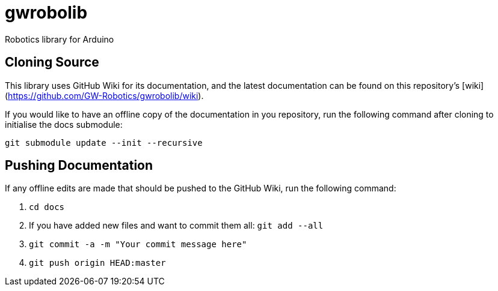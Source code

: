 # gwrobolib
Robotics library for Arduino

## Cloning Source
This library uses GitHub Wiki for its documentation, and the latest documentation can be found on this repository's [wiki](https://github.com/GW-Robotics/gwrobolib/wiki).

If you would like to have an offline copy of the documentation in you repository, run the following command after cloning to initialise the docs submodule:

`git submodule update --init --recursive`

## Pushing Documentation

If any offline edits are made that should be pushed to the GitHub Wiki, run the following command:

1. `cd docs`
2. If you have added new files and want to commit them all: `git add --all`
3. `git commit -a -m "Your commit message here"`
4. `git push origin HEAD:master`
